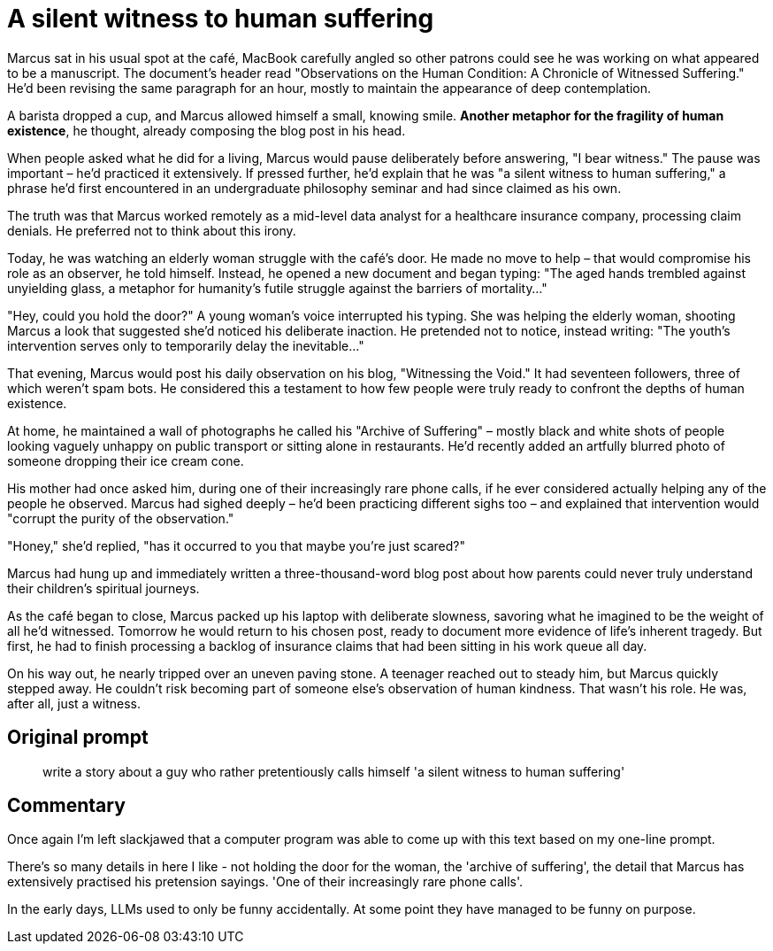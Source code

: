 # A silent witness to human suffering

Marcus sat in his usual spot at the café, MacBook carefully angled so other patrons could see he was working on what appeared to be a manuscript. The document's header read "Observations on the Human Condition: A Chronicle of Witnessed Suffering." He'd been revising the same paragraph for an hour, mostly to maintain the appearance of deep contemplation.

A barista dropped a cup, and Marcus allowed himself a small, knowing smile. *Another metaphor for the fragility of human existence*, he thought, already composing the blog post in his head.

When people asked what he did for a living, Marcus would pause deliberately before answering, "I bear witness." The pause was important – he'd practiced it extensively. If pressed further, he'd explain that he was "a silent witness to human suffering," a phrase he'd first encountered in an undergraduate philosophy seminar and had since claimed as his own.

The truth was that Marcus worked remotely as a mid-level data analyst for a healthcare insurance company, processing claim denials. He preferred not to think about this irony.

Today, he was watching an elderly woman struggle with the café's door. He made no move to help – that would compromise his role as an observer, he told himself. Instead, he opened a new document and began typing: "The aged hands trembled against unyielding glass, a metaphor for humanity's futile struggle against the barriers of mortality..."

"Hey, could you hold the door?" A young woman's voice interrupted his typing. She was helping the elderly woman, shooting Marcus a look that suggested she'd noticed his deliberate inaction. He pretended not to notice, instead writing: "The youth's intervention serves only to temporarily delay the inevitable..."

That evening, Marcus would post his daily observation on his blog, "Witnessing the Void." It had seventeen followers, three of which weren't spam bots. He considered this a testament to how few people were truly ready to confront the depths of human existence.

At home, he maintained a wall of photographs he called his "Archive of Suffering" – mostly black and white shots of people looking vaguely unhappy on public transport or sitting alone in restaurants. He'd recently added an artfully blurred photo of someone dropping their ice cream cone.

His mother had once asked him, during one of their increasingly rare phone calls, if he ever considered actually helping any of the people he observed. Marcus had sighed deeply – he'd been practicing different sighs too – and explained that intervention would "corrupt the purity of the observation."

"Honey," she'd replied, "has it occurred to you that maybe you're just scared?"

Marcus had hung up and immediately written a three-thousand-word blog post about how parents could never truly understand their children's spiritual journeys.

As the café began to close, Marcus packed up his laptop with deliberate slowness, savoring what he imagined to be the weight of all he'd witnessed. Tomorrow he would return to his chosen post, ready to document more evidence of life's inherent tragedy. But first, he had to finish processing a backlog of insurance claims that had been sitting in his work queue all day.

On his way out, he nearly tripped over an uneven paving stone. A teenager reached out to steady him, but Marcus quickly stepped away. He couldn't risk becoming part of someone else's observation of human kindness. That wasn't his role. He was, after all, just a witness.

## Original prompt

> write a story about a guy who rather pretentiously calls himself 'a silent witness to human suffering'

## Commentary

Once again I'm left slackjawed that a computer program was able to come up with this text based on my one-line prompt.

There's so many details in here I like - not holding the door for the woman, the 'archive of suffering', the detail that Marcus has extensively practised his pretension sayings. 'One of their increasingly rare phone calls'.

In the early days, LLMs used to only be funny accidentally. At some point they have managed to be funny on purpose.